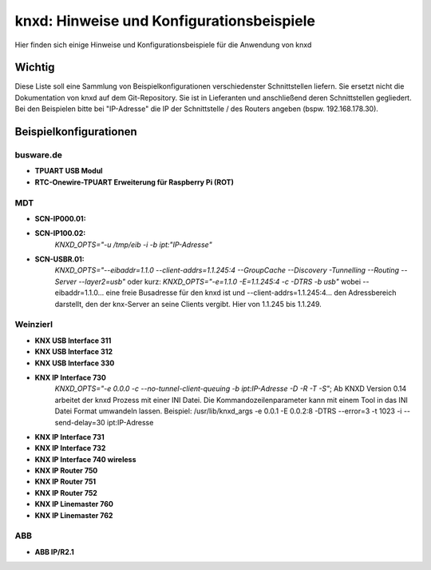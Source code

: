 
.. index:: eval_trigger; Beispiele
.. index:: eval; Beispiele

==========================================
knxd: Hinweise und Konfigurationsbeispiele
==========================================

Hier finden sich einige Hinweise und Konfigurationsbeispiele für die Anwendung von knxd


Wichtig
=======

Diese Liste soll eine Sammlung von Beispielkonfigurationen verschiedenster Schnittstellen liefern. Sie ersetzt nicht die Dokumentation von knxd auf dem Git-Repository. 
Sie ist in Lieferanten und anschließend deren Schnittstellen gegliedert. Bei den Beispielen bitte bei "IP-Adresse" die IP der Schnittstelle / des Routers angeben (bspw. 192.168.178.30).


Beispielkonfigurationen
=======================


busware.de
----------

* **TPUART USB Modul**

* **RTC-Onewire-TPUART Erweiterung für Raspberry Pi (ROT)**


MDT
---

* **SCN-IP000.01:**



* **SCN-IP100.02:** 
    *KNXD_OPTS="-u /tmp/eib -i -b ipt:"IP-Adresse"*

* **SCN-USBR.01:** 
    *KNXD_OPTS="--eibaddr=1.1.0 --client-addrs=1.1.245:4 --GroupCache --Discovery -Tunnelling --Routing --Server --layer2=usb"* oder kurz: *KNXD_OPTS="-e=1.1.0 -E=1.1.245:4 -c -DTRS -b usb"* wobei --eibaddr=1.1.0... eine freie Busadresse für den knxd ist und --client-addrs=1.1.245:4... den Adressbereich darstellt, den der knx-Server an seine Clients vergibt. Hier von 1.1.245 bis 1.1.249.


Weinzierl
---------

* **KNX USB Interface 311**
* **KNX USB Interface 312**
* **KNX USB Interface 330**
* **KNX IP Interface 730** 
    *KNXD_OPTS="-e 0.0.0 -c --no-tunnel-client-queuing -b ipt:IP-Adresse -D -R -T -S"*; Ab KNXD Version 0.14 arbeitet der knxd Prozess mit einer INI Datei. Die Kommandozeilenparameter kann mit einem Tool in das INI Datei Format umwandeln lassen. Beispiel: /usr/lib/knxd_args -e 0.0.1 -E 0.0.2:8 -DTRS --error=3 -t 1023 -i --send-delay=30 ipt:IP-Adresse
* **KNX IP Interface 731**
* **KNX IP Interface 732**
* **KNX IP Interface 740 wireless**
* **KNX IP Router 750**
* **KNX IP Router 751**
* **KNX IP Router 752**
* **KNX IP Linemaster 760**
* **KNX IP Linemaster 762**


ABB
---

* **ABB IP/R2.1**